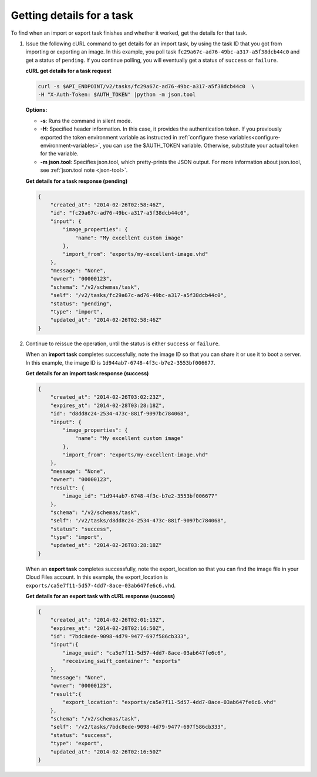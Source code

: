 .. _using-image-get-task-details:

Getting details for a task
~~~~~~~~~~~~~~~~~~~~~~~~~~~~~~~~~~~

To find when an import or export task finishes and whether it worked, get the details for 
that task.

1. Issue the following cURL command to get details for an import task, by using the task 
   ID that you got from importing or exporting an image. In this example, you poll task 
   ``fc29a67c-ad76-49bc-a317-a5f38dcb44c0`` and get a status of ``pending``. If you 
   continue polling, you will eventually get a status of ``success`` or ``failure``.

   **cURL get details for a task request**

   .. code::  

       curl -s $API_ENDPOINT/v2/tasks/fc29a67c-ad76-49bc-a317-a5f38dcb44c0  \
       -H "X-Auth-Token: $AUTH_TOKEN" |python -m json.tool
                       

   **Options:**

   -  **-s**: Runs the command in silent mode.

   -  **-H**: Specified header information. In this case, it provides the authentication 
      token. If you previously exported the token environment variable as instructed in 
      :ref:`configure these variables<configure-environment-variables>`, 
      you can use the $AUTH_TOKEN variable. Otherwise, substitute your actual token for the variable.

   -  **-m json.tool**: Specifies json.tool, which pretty-prints the
      JSON output. For more information about json.tool, see
      :ref:`json.tool note <json-tool>`.
 
   **Get details for a task response (pending)**

   .. code::  

       {
           "created_at": "2014-02-26T02:58:46Z",
           "id": "fc29a67c-ad76-49bc-a317-a5f38dcb44c0",
           "input": {
               "image_properties": {
                   "name": "My excellent custom image"
               },
               "import_from": "exports/my-excellent-image.vhd"
           },
           "message": "None",
           "owner": "00000123",
           "schema": "/v2/schemas/task",
           "self": "/v2/tasks/fc29a67c-ad76-49bc-a317-a5f38dcb44c0",
           "status": "pending",
           "type": "import",
           "updated_at": "2014-02-26T02:58:46Z"
       }
                           

2. Continue to reissue the operation, until the status is either ``success`` or ``failure``.

   When an **import task** completes successfully, note the image ID so that you can share 
   it or use it to boot a server. In this example, the image ID is 
   ``1d944ab7-6748-4f3c-b7e2-3553bf006677``.

    
   **Get details for an import task response (success)**

   .. code::  

       {
           "created_at": "2014-02-26T03:02:23Z",
           "expires_at": "2014-02-28T03:28:18Z",
           "id": "d8dd8c24-2534-473c-881f-9097bc784068",
           "input": {
               "image_properties": {
                   "name": "My excellent custom image"
               },
               "import_from": "exports/my-excellent-image.vhd"
           },
           "message": "None",
           "owner": "00000123",
           "result": {
               "image_id": "1d944ab7-6748-4f3c-b7e2-3553bf006677"
           },
           "schema": "/v2/schemas/task",
           "self": "/v2/tasks/d8dd8c24-2534-473c-881f-9097bc784068",
           "status": "success",
           "type": "import",
           "updated_at": "2014-02-26T03:28:18Z"
       }
                           

   When an **export task** completes successfully, note the export_location so that you can 
   find the image file in your Cloud Files account. In this example, the export_location is
   ``exports/ca5e7f11-5d57-4dd7-8ace-03ab647fe6c6.vhd``.

    
   **Get details for an export task with cURL response (success)**

   .. code::  

       {
           "created_at": "2014-02-26T02:01:13Z",
           "expires_at": "2014-02-28T02:16:50Z",
           "id": "7bdc8ede-9098-4d79-9477-697f586cb333",
           "input":{
               "image_uuid": "ca5e7f11-5d57-4dd7-8ace-03ab647fe6c6",
               "receiving_swift_container": "exports"
           },
           "message": "None",
           "owner": "00000123",
           "result":{
               "export_location": "exports/ca5e7f11-5d57-4dd7-8ace-03ab647fe6c6.vhd"
           },
           "schema": "/v2/schemas/task",
           "self": "/v2/tasks/7bdc8ede-9098-4d79-9477-697f586cb333",
           "status": "success",
           "type": "export",
           "updated_at": "2014-02-26T02:16:50Z"
       }
                           
